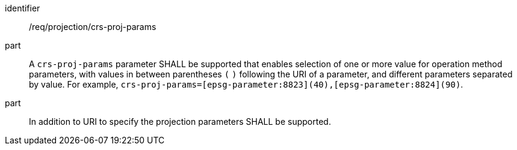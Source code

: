 [[req_projection-crs-proj-params]]
////
[width="90%",cols="2,6a"]
|===
^|*Requirement {counter:req-id}* |*/req/projection/crs-proj-params*
^|A |A `crs-proj-params` parameter SHALL be supported that enables selection of one or more value for operation method parameters, with values in between parentheses `(` `)` following the URI of a parameter, and different parameters separated by value.
For example, `crs-proj-params=[epsg-parameter:8823](40),[epsg-parameter:8824](90)`.
^|B |In addition to URI to specify the projection parameters SHALL be supported.
|===
////

[requirement]
====
[%metadata]
identifier:: /req/projection/crs-proj-params
part:: A `crs-proj-params` parameter SHALL be supported that enables selection of one or more value for operation method parameters, with values in between parentheses `(` `)` following the URI of a parameter, and different parameters separated by value. For example, `crs-proj-params=[epsg-parameter:8823](40),[epsg-parameter:8824](90)`.
part:: In addition to URI to specify the projection parameters SHALL be supported.
====
